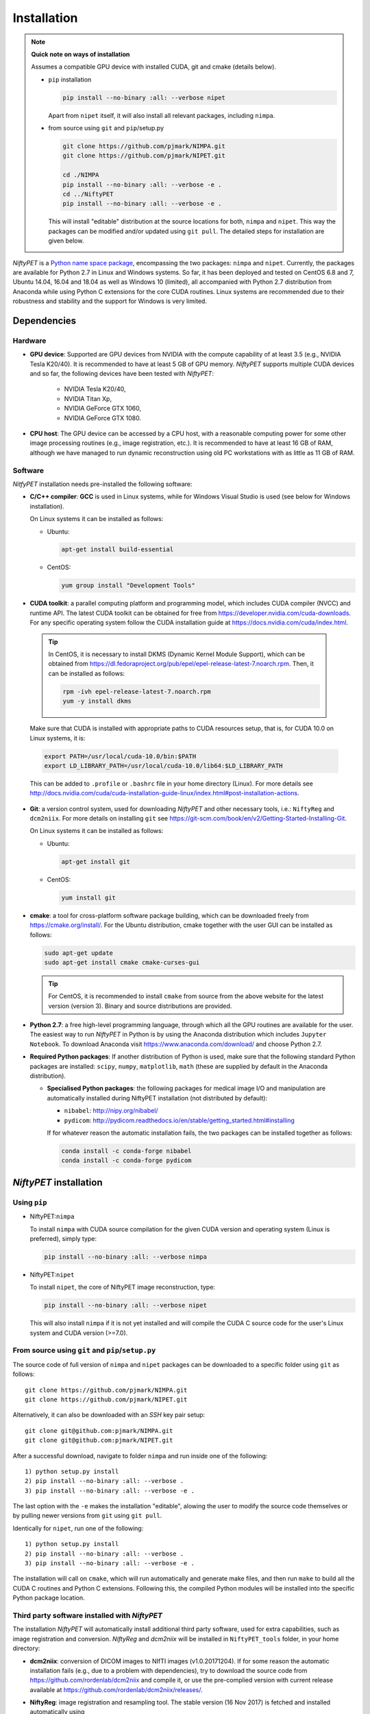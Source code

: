 =============
Installation
=============

.. note:: 
  
  **Quick note on ways of installation**

  Assumes a compatible GPU device with installed CUDA, git and cmake (details below).

  - ``pip`` installation

    .. code-block:: none
      
      pip install --no-binary :all: --verbose nipet

    Apart from ``nipet`` itself, it will also install all relevant packages, including ``nimpa``.

  - from source using ``git`` and ``pip``/setup.py

    .. code-block:: none

      git clone https://github.com/pjmark/NIMPA.git
      git clone https://github.com/pjmark/NIPET.git

      cd ./NIMPA
      pip install --no-binary :all: --verbose -e .
      cd ../NiftyPET
      pip install --no-binary :all: --verbose -e .


    This will install \"editable\" distribution at the source locations for both, ``nimpa`` and ``nipet``.  This way the packages can be modified and/or updated using ``git pull``.  The detailed steps for installation are given below.








*NiftyPET* is a `Python name space package <https://packaging.python.org/guides/packaging-namespace-packages>`_, encompassing the two packages: ``nimpa`` and ``nipet``. Currently, the packages are available for Python 2.7 in Linux and Windows systems. So far, it has been deployed and tested on CentOS 6.8 and 7, Ubuntu 14.04, 16.04 and 18.04 as well as Windows 10 (limited), all accompanied with Python 2.7 distribution from Anaconda while using Python C extensions for the core CUDA routines.  Linux systems are recommended due to their robustness and stability and the support for Windows is very limited.


Dependencies
------------

Hardware
^^^^^^^^

* **GPU device**: Supported are GPU devices from NVIDIA with the compute capability of at least 3.5 (e.g., NVIDIA Tesla K20/40).  It is recommended to have at least 5 GB of GPU memory.  *NiftyPET* supports multiple CUDA devices and so far, the following devices have been tested with *NiftyPET*: 

   * NVIDIA Tesla K20/40,
   * NVIDIA Titan Xp,
   * NVIDIA GeForce GTX 1060,
   * NVIDIA GeForce GTX 1080.
   
* **CPU host**: The GPU device can be accessed by a CPU host, with a reasonable computing power for some other image processing routines (e.g., image registration, etc.).  It is recommended to have at least 16 GB of RAM, although we have managed to run dynamic reconstruction using old PC workstations with as little as 11 GB of RAM.


Software
^^^^^^^^

*NitfyPET* installation needs pre-installed the following software:

* **C/C++ compiler**: **GCC** is used in Linux systems, while for Windows Visual Studio is used (see below for Windows installation).

  On Linux systems it can be installed as follows:

  * Ubuntu: 

    .. code-block:: none

      apt-get install build-essential

  
  * CentOS: 

    .. code-block:: none

      yum group install "Development Tools"


*  **CUDA toolkit**: a parallel computing platform and programming model, which includes CUDA compiler (NVCC) and runtime API.  The latest CUDA toolkit can be obtained for free from https://developer.nvidia.com/cuda-downloads.  For any specific operating system follow the CUDA installation guide at https://docs.nvidia.com/cuda/index.html.  

  .. tip::

    In CentOS, it is necessary to install DKMS (Dynamic Kernel Module Support), which can be obtained from https://dl.fedoraproject.org/pub/epel/epel-release-latest-7.noarch.rpm. Then, it can be installed as follows:
   
    .. code-block:: none

      rpm -ivh epel-release-latest-7.noarch.rpm
      yum -y install dkms


  Make sure that CUDA is installed with appropriate paths to CUDA resources setup, that is, for CUDA 10.0 on Linux systems, it is:
   
  .. code-block:: none

    export PATH=/usr/local/cuda-10.0/bin:$PATH
    export LD_LIBRARY_PATH=/usr/local/cuda-10.0/lib64:$LD_LIBRARY_PATH

  This can be added to ``.profile`` or ``.bashrc`` file in your home directory (Linux). For more details see http://docs.nvidia.com/cuda/cuda-installation-guide-linux/index.html#post-installation-actions.


* **Git**: a version control system, used for downloading *NiftyPET* and other necessary tools, i.e.: ``NiftyReg`` and ``dcm2niix``. For more details on installing ``git`` see https://git-scm.com/book/en/v2/Getting-Started-Installing-Git.

  On Linux systems it can be installed as follows:

  * Ubuntu:

    .. code-block:: none

      apt-get install git

  * CentOS:

    .. code-block:: none
   
      yum install git

* **cmake**: a tool for cross-platform software package building, which can be downloaded freely from https://cmake.org/install/. For the Ubuntu distribution, cmake together with the user GUI can be installed as follows:

  .. code-block:: none

    sudo apt-get update
    sudo apt-get install cmake cmake-curses-gui

  .. tip::

    For CentOS, it is recommended to install ``cmake`` from source from the above website for the latest version (version 3).  Binary and source distributions are provided.


* **Python 2.7**: a free high-level programming language, through which all the GPU routines are available for the user.
  The easiest way to run *NiftyPET* in Python is by using the Anaconda distribution which includes ``Jupyter Notebook``.  To download Anaconda visit https://www.anaconda.com/download/ and choose Python 2.7.

* **Required Python packages**: If another distribution of Python is used, make sure that the following standard Python packages are installed: ``scipy``, ``numpy``, ``matplotlib``, ``math`` (these are supplied by default in the Anaconda distribution).

  * **Specialised Python packages**: the following packages for medical image I/O and manipulation are automatically installed during NiftyPET installation (not distributed by default):

    * ``nibabel``: http://nipy.org/nibabel/
    * ``pydicom``: http://pydicom.readthedocs.io/en/stable/getting_started.html#installing

    If for whatever reason the automatic installation fails, the two packages can be installed together as follows:

    .. code-block:: none

      conda install -c conda-forge nibabel
      conda install -c conda-forge pydicom


.. _niftypet-install:

*NiftyPET* installation
-----------------------



Using ``pip``
^^^^^^^^^^^^^

* NiftyPET:``nimpa``


  To install ``nimpa`` with CUDA source compilation for the given CUDA version and operating system (Linux is preferred), simply type:

  .. code-block:: none

    pip install --no-binary :all: --verbose nimpa


* NiftyPET:``nipet``


  To install ``nipet``, the core of NiftyPET image reconstruction, type:

  .. code-block:: none

    pip install --no-binary :all: --verbose nipet


  This will also install ``nimpa`` if it is not yet installed and will compile the CUDA C source code for the user's Linux system and CUDA version (>=7.0).




From source using ``git`` and ``pip``/``setup.py``
^^^^^^^^^^^^^^^^^^^^^^^^^^^^^^^^^^^^^^^^^^^^^^^^^^

The source code of full version of ``nimpa`` and ``nipet`` packages can be downloaded to a specific folder using ``git`` as follows:

::

  git clone https://github.com/pjmark/NIMPA.git
  git clone https://github.com/pjmark/NIPET.git

Alternatively, it can also be downloaded with an `SSH` key pair setup:

::

  git clone git@github.com:pjmark/NIMPA.git
  git clone git@github.com:pjmark/NIPET.git

After a successful download, navigate to folder ``nimpa`` and run inside one of the following:

::

  1) python setup.py install
  2) pip install --no-binary :all: --verbose .
  3) pip install --no-binary :all: --verbose -e .

The last option with the ``-e`` makes the installation \"editable\", alowing the user to modify the source code themselves or by pulling newer versions from ``git`` using ``git pull``.

Identically for ``nipet``, run one of the following:

::

  1) python setup.py install
  2) pip install --no-binary :all: --verbose . 
  3) pip install --no-binary :all: --verbose -e .


The installation will call on ``cmake``, which will run automatically and generate make files, and then run ``make`` to build all the CUDA C routines and Python C extensions.  Following this, the compiled Python modules will be installed into the specific Python package location.



Third party software installed with *NiftyPET* 
^^^^^^^^^^^^^^^^^^^^^^^^^^^^^^^^^^^^^^^^^^^^^^

The installation *NiftyPET* will automatically install additional third party software, used for extra capabilities, such as image registration and conversion.  *NiftyReg* and *dcm2niix* will be installed in ``NiftyPET_tools`` folder, in your home directory:

* **dcm2niix**: conversion of DICOM images to NIfTI images (v1.0.20171204).  If for some reason the automatic installation fails (e.g., due to a problem with dependencies), try to download the source code from https://github.com/rordenlab/dcm2niix and compile it, or use the pre-complied version with current release available at https://github.com/rordenlab/dcm2niix/releases/.

* **NiftyReg**: image registration and resampling tool.  The stable version (16 Nov 2017) is fetched and installed automatically using

  ::

    git clone https://github.com/KCL-BMEIS/niftyreg/

  Some details for a manual install can be found at http://cmictig.cs.ucl.ac.uk/wiki/index.php/NiftyReg_install (can be outdated).



Installation in Conda environment
^^^^^^^^^^^^^^^^^^^^^^^^^^^^^^^^^

One of the advantages of using ``conda`` (part of Anacoda) and Python is the possibility of having separate environments for different versions of Python and/or packages installed in them.  Thus, ``conda`` environments enable the user to set up *NiftyPET* differently for various applications (e.g., different image resolution, radio-pharmaceutical-optimised attenuation and/or scatter correction, etc.). Below is demonstrated an installation of NiftyPET into environment called `niftypet`.

Create environment called, for example, `niftypet`, by running this command:

::

  conda create --name niftypet

Activate the conda environment in Linux:

::

  source activate niftypet

in Windows:

::

  activate niftypet

It may be necessary to install additional required packages, like the following:

::

  conda install -c anaconda pycurl 
  conda install -c anaconda matplotlib
  conda install -c anaconda ipython
  conda install -c conda-forge nibabel
  conda install -c conda-forge pydicom


*NiftyPET* can now be installed as described above in :ref:`niftypet-install`, while making sure that the ``conda`` environment is active.  Please note, that for some reason it may be necessary to deactivate the conda environment and then active it again (and close the terminal) so that the `NiftyPET` package will be recognised in the specific path of the Python environment, and be thus importable (``import nipet``).


Post-installation checks
------------------------

Default CUDA device
^^^^^^^^^^^^^^^^^^^

The default CUDA device used for GPU calculations is chosen during the installation together with the CUDA architecture code compilation, which is specific for a given GPU device with a specific compute capability.  This information is stored in ``resources.py`` in ~/.niftypet/ folder, created during the installation (additional folder may be present corresponding to the ``conda`` environment).  For example, for the NVIDIA Titan Xp with compute capability of 6.1, it will look like this:

::

  # DO NOT MODIFY BELOW--DONE AUTOMATICALLY
  ### start GPU properties ###
  DEV_ID = 0
  CC_ARCH = '-gencode=arch=compute_61,code=compute_61;'
  ### stop GPU properties ###

Any available (installed) CUDA devices can be chosen within Python for any image reconstruction or part of the reconstruction pipeline.

Paths for the third-party software
^^^^^^^^^^^^^^^^^^^^^^^^^^^^^^^^^^

If for some reason, the paths to the tools for image registration, resampling and conversion (DICOM -> NIfTI) are found incorrect, it can be checked by viewing ``resources.py`` file in ``~/.niftypet`` folder in Linux (for ``conda`` environment there will be an additional folder with the name of the environment, which contains ``resources.py``, specific for the environment).  In Windows, it is located in the local application data folder.   It is recommended that the paths and device properties are not manually edited, but are changed rather by rerunning the installation.

::
  
  # paths to apps and tools needed by NiftyPET
  ### start NiftyPET tools ###
  PATHTOOLS = '/path/to/NiftyPET_tools/'
  RESPATH = '/path/to/NiftyPET_tools/niftyreg/bin/reg_resample'
  REGPATH = '/path/to/NiftyPET_tools/niftyreg/bin/reg_aladin'
  DCM2NIIX = '/path/to/NiftyPET_tools/dcm2niix/bin/dcm2niix'
  HMUDIR = '/path/to/mmr_hardware_mumaps'
  ### end NiftyPET tools ###

Note that the hardware :math:`\mu`-maps are not distributed with this software, and have to be obtained from the Siemens Biograph mMR scanner.



Jupyter Notebook
----------------

Jupyter Notebook is a wonderful tool, useful for sharing and replicating image reconstruction methods written in Python.  It allows introspection, plotting and sharing of any intermediate results (e.g., sinograms and images generated during the  reconstruction pipeline) or any end result.  For this reason, it is best when Python and iPython are installed through Anaconda, which by default includes Jupyter Notebook.  See http://jupyter.readthedocs.io/en/latest/tryjupyter.html for more details and http://jupyter.readthedocs.io/en/latest/install.html for a manual installation.

